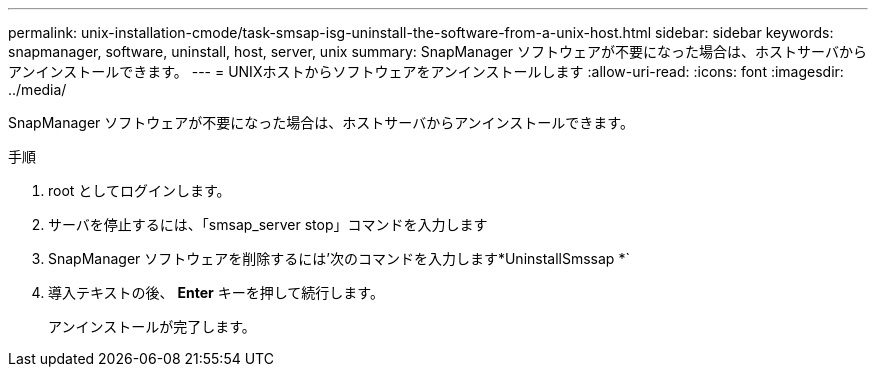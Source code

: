 ---
permalink: unix-installation-cmode/task-smsap-isg-uninstall-the-software-from-a-unix-host.html 
sidebar: sidebar 
keywords: snapmanager, software, uninstall, host, server, unix 
summary: SnapManager ソフトウェアが不要になった場合は、ホストサーバからアンインストールできます。 
---
= UNIXホストからソフトウェアをアンインストールします
:allow-uri-read: 
:icons: font
:imagesdir: ../media/


[role="lead"]
SnapManager ソフトウェアが不要になった場合は、ホストサーバからアンインストールできます。

.手順
. root としてログインします。
. サーバを停止するには、「smsap_server stop」コマンドを入力します
. SnapManager ソフトウェアを削除するには'次のコマンドを入力します*UninstallSmssap *`
. 導入テキストの後、 *Enter* キーを押して続行します。
+
アンインストールが完了します。


